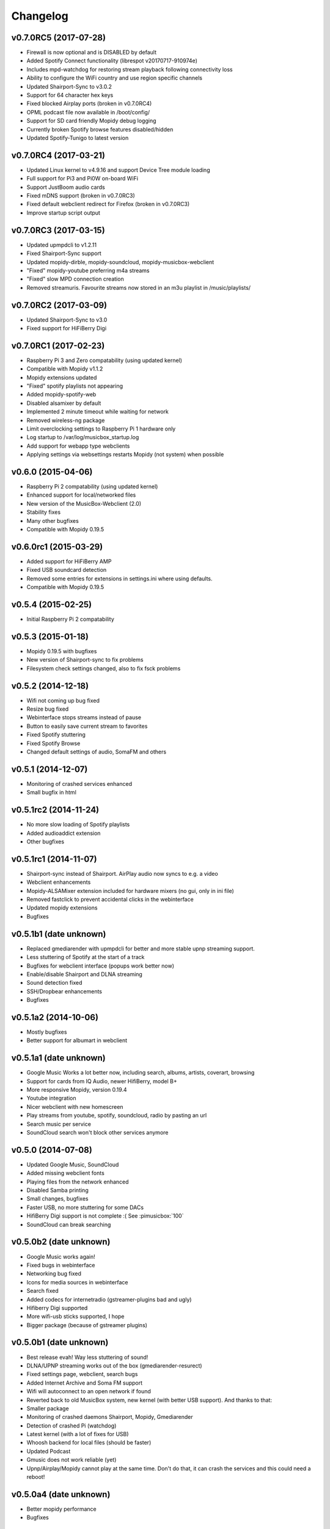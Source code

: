 *********
Changelog
*********

v0.7.0RC5 (2017-07-28)
===================
- Firewall is now optional and is DISABLED by default
- Added Spotify Connect functionality (librespot v20170717-910974e)
- Includes mpd-watchdog for restoring stream playback following connectivity loss
- Ability to configure the WiFi country and use region specific channels
- Updated Shairport-Sync to v3.0.2
- Support for 64 character hex keys
- Fixed blocked Airplay ports (broken in v0.7.0RC4)
- OPML podcast file now available in /boot/config/
- Support for SD card friendly Mopidy debug logging
- Currently broken Spotify browse features disabled/hidden
- Updated Spotify-Tunigo to latest version

v0.7.0RC4 (2017-03-21)
======================

- Updated Linux kernel to v4.9.16 and support Device Tree module loading
- Full support for Pi3 and Pi0W on-board WiFi
- Support JustBoom audio cards
- Fixed mDNS support (broken in v0.7.0RC3)
- Fixed default webclient redirect for Firefox (broken in v0.7.0RC3)
- Improve startup script output

v0.7.0RC3 (2017-03-15)
======================

- Updated upmpdcli to v1.2.11
- Fixed Shairport-Sync support
- Updated mopidy-dirble, mopidy-soundcloud, mopidy-musicbox-webclient
- "Fixed" mopidy-youtube preferring m4a streams
- "Fixed" slow MPD connection creation
- Removed streamuris. Favourite streams now stored in an m3u playlist in /music/playlists/

v0.7.0RC2 (2017-03-09)
======================

- Updated Shairport-Sync to v3.0
- Fixed support for HiFiBerry Digi

v0.7.0RC1 (2017-02-23)
======================

- Raspberry Pi 3 and Zero compatability (using updated kernel)
- Compatible with Mopidy v1.1.2
- Mopidy extensions updated
- "Fixed" spotify playlists not appearing
- Added mopidy-spotify-web
- Disabled alsamixer by default
- Implemented 2 minute timeout while waiting for network
- Removed wireless-ng package
- Limit overclocking settings to Raspberry Pi 1 hardware only
- Log startup to /var/log/musicbox_startup.log
- Add support for webapp type webclients
- Applying settings via websettings restarts Mopidy (not system) when possible

v0.6.0 (2015-04-06)
===================

- Raspberry Pi 2 compatability (using updated kernel)
- Enhanced support for local/networked files
- New version of the MusicBox-Webclient (2.0)
- Stability fixes
- Many other bugfixes
- Compatible with Mopidy 0.19.5

v0.6.0rc1 (2015-03-29)
======================

- Added support for HiFiBerry AMP
- Fixed USB soundcard detection
- Removed some entries for extensions in settings.ini where using defaults.
- Compatible with Mopidy 0.19.5

v0.5.4 (2015-02-25)
===================

- Initial Raspberry Pi 2 compatability

v0.5.3 (2015-01-18)
===================

- Mopidy 0.19.5 with bugfixes
- New version of Shairport-sync to fix problems
- Filesystem check settings changed, also to fix fsck problems

v0.5.2 (2014-12-18)
===================

- Wifi not coming up bug fixed
- Resize bug fixed
- Webinterface stops streams instead of pause
- Button to easily save current stream to favorites
- Fixed Spotify stuttering
- Fixed Spotify Browse
- Changed default settings of audio, SomaFM and others

v0.5.1 (2014-12-07)
===================

- Monitoring of crashed services enhanced
- Small bugfix in html

v0.5.1rc2 (2014-11-24)
======================

- No more slow loading of Spotify playlists
- Added audioaddict extension
- Other bugfixes

v0.5.1rc1 (2014-11-07)
======================

- Shairport-sync instead of Shairport. AirPlay audio now syncs to e.g. a video
- Webclient enhancements
- Mopidy-ALSAMixer extension included for hardware mixers (no gui, only in ini
  file)
- Removed fastclick to prevent accidental clicks in the webinterface
- Updated mopidy extensions
- Bugfixes

v0.5.1b1 (date unknown)
=======================

- Replaced gmediarender with upmpdcli for better and more stable upnp streaming support.
- Less stuttering of Spotify at the start of a track
- Bugfixes for webclient interface (popups work better now)
- Enable/disable Shairport and DLNA streaming
- Sound detection fixed
- SSH/Dropbear enhancements
- Bugfixes

v0.5.1a2 (2014-10-06)
=====================

- Mostly bugfixes
- Better support for albumart in webclient

v0.5.1a1 (date unknown)
=======================

- Google Music Works a lot better now, including search, albums, artists,
  coverart, browsing
- Support for cards from IQ Audio, newer HifiBerry, model B+
- More responsive Mopidy, version 0.19.4
- Youtube integration
- Nicer webclient with new homescreen
- Play streams from youtube, spotify, soundcloud, radio by pasting an url
- Search music per service
- SoundCloud search won't block other services anymore

v0.5.0 (2014-07-08)
===================

- Updated Google Music, SoundCloud
- Added missing webclient fonts
- Playing files from the network enhanced
- Disabled Samba printing
- Small changes, bugfixes
- Faster USB, no more stuttering for some DACs
- HifiBerry Digi support is not complete :( See :pimusicbox:`100`
- SoundCloud can break searching

v0.5.0b2 (date unknown)
=======================

- Google Music works again!
- Fixed bugs in webinterface
- Networking bug fixed
- Icons for media sources in webinterface
- Search fixed
- Added codecs for internetradio (gstreamer-plugins bad and ugly)
- Hifiberry Digi supported
- More wifi-usb sticks supported, I hope
- Bigger package (because of gstreamer plugins)

v0.5.0b1 (date unknown)
=======================

- Best release evah! Way less stuttering of sound!
- DLNA/UPNP streaming works out of the box (gmediarender-resurect)
- Fixed settings page, webclient, search bugs
- Added Internet Archive and Soma FM support
- Wifi will autoconnect to an open network if found
- Reverted back to old MusicBox system, new kernel (with better USB support).
  And thanks to that:
- Smaller package
- Monitoring of crashed daemons Shairport, Mopidy, Gmediarender
- Detection of crashed Pi (watchdog)
- Latest kernel (with a lot of fixes for USB)
- Whoosh backend for local files (should be faster)
- Updated Podcast
- Gmusic does not work reliable (yet)
- Upnp/Airplay/Mopidy cannot play at the same time. Don't do that, it can crash
  the services and this could need a reboot!

v0.5.0a4 (date unknown)
=======================

- Better mopidy performance
- Bugfixes

v0.5.0a3 (date unknown)
=======================

- New Settings page for easily selecting most settings of MusicBox!!
- Based on kernel from Volumio. Works nicely!
- Mopidy is more reliable now (thanks to new kernel?)
- Webclient updated to (way) better support browsing
- Podcast working, including browsing podcasts from iTunes, gpodder
- UPNP/DLNA Streaming using gmediarender-resurrect
- Seperate webserver (lighttp) on startup
- Jukebox functionality included with aternative webclient JukePi. Great for
  the office!
- Also included alternative webclient Moped
- Larger image. Only fits on a 2G SD for now :(
- Google Music All Access working again
- TuneIn, Dirble, Podcasts enabled by default
- Firewall disabled for now
- Mopidy extensions Radio-de/somafm/internetarchive not working (yet)
- Upnp/Airplay/Mopidy cannot play at the same time. Don't do that, it can crash
  the services and you need to reboot!

v0.5.0a2 (2014-03-07)
=====================

- Fix for networking problems (I hope!)
- Automatically play a stream at startup
- Webclient: Easier to add radiostations from Dirble/TuneIn browsing to the
  favorites in the radio section
- Webclient fixes
- Bugfixes (like samba/cifs mount, wifi, settings.ini)
- Disbled login for musicbox user. No need anymore
- Soma FM works
- Fixed partition size
- motd ascii art
- Resize bug fixed
- Check added for fat partition

v0.5.0a1 (2014-03-01)
=====================

- Mopidy 0.18.x, with lots of enhancements
- Browsing support for local media files, Spotify, Dirble, etc
- Dirble, Subsonic, Internet Archive Sound, TuneIn Radio support
- First steps to support Podcasts, SomaFM, Rad.io/Radio.de/Radio.fr (does not
  work (fully) yet)
- Better webradio (Mopidy can read m3u and asx files now!)
- Quick hack to easily edit default radio stations in webinterface (use
  radiostations.js)
- Better USB Sound, better i2s
- Settings.ini and mopidy.conf merged to one file, so you can configure Mopidy
  specific settings yourself easily
- Mopidy runs as a service
- More reliable networking
- Logging on startup (not totally there yet)
- Newer kernel
- Bugfixes

v0.4.3 (2014-01-08)
===================

- USB disks mounted at boot and scanned for music
- Better recognition of USB Dacs (Simon)
- Better scrolling on iOS
- Start SSH before filescan
- Slightly smaller image file (did not fit on all cards)

v0.4.2.1 (2013-12-31)
=====================

- Fix for bug in setting default volume
- Fix for bug in setting spotify bitrate

v0.4.2 (2013-12-30)
===================

- Best sounding Pi MusicBox ever! No hiccups, no unwanted noises, just music!
- Shutdown/Reboot from interface
- Font-icons for shuffle/repeat in interface
- Disabled power management for wireless dongles
- Better hdmi support (hotplug, force open)
- Newer Kernel: 3.10.24+ (i2s included)
- Split startup script into multiple files for better management
- Initial i2s support by Simon de Bakker/HifiBerry
- Set default volume in config file (Simon again)
- Log file viewable via webinterface ( http://musicbox.local/log )
- Initial work to support a settings page in the webinterface (not working yet)
- No hamsters were harmed during the production

v0.4.1 (2013-12-21)
===================

- Bugfix for SoundCloud in webinterface
- Bugfix for distorted sound on some webradiostations

v0.4.0 (2013-12-15)
===================

- Bugfixes: setting passwords, webclient inputfields in Safari
- Info: Uses Mopidy 0.15, Linux 3.6.11+ (updated Moebius Linux), Shairport
  0.05, Mopidy Webclient 0.15 (JQuery Mobile 1.3 + flat client)

v0.4.0b1 (date unknown)
=======================

- Much nicer interface, thanks to Ulrich Lichtenegger
- Small bugfixes

v0.4.0a2 (date unknown)
=======================

- A lot of smaller and bigger bugfixes
- Support for Google Music All Access

v0.4.0a1 (date unknown)
=======================

- Use multiple Pi's on the same network (Multiroom Audio)
- Webradio support
- SoundCloud support (beta!)
- Google Music support (alpha!)
- Windows workgroup name configuration

- Completely refreshed system

  - Big updates to web interface (faster, cleaner, more stable, more options)
  - Big updates to Mopidy music server
  - Optimizations to have less services running, less logging, less writes to
    SD-Card, no unwanted noises

- Security

  - Better security trough a simple firewall
  - Mopidy runs as a normal user now
  - SSH service disabled by default
  - Automatically change passwords of musicbox and root users

v0.3.0 (date unknown)
=====================

- All configuration is done in one ini-file
- HDMI output supported
- Autodetection of HDMI at start (next to autodetection of USB)
- Override output setting in ini-file
- LastFM scrobbling enabled
- Webinterface updated (speedier)
- Local music files supported, accessible via windows network (but not yet in
  webinterface)

v0.2.2 (date unknown)
=====================

- Windows finds the musicbox.local address by itself now (samba).

v0.2.1 (date unknown)
=====================

Removed ugly sounds on analog port when changing tracks (pulseaudio). An
USB-soundcard is still recommended.

v0.2.0 (date unknown)
=====================

- Based on Raspbian for better performance
- Nicer Webinterface
- Turbo

v0.1.4 (date unknown)
=====================

- Enabled Medium Turbo mode to speedup everything, usb sound works
  automagically, bugs fixed.
- Login screen isn't cleared anymore.
- Set sound volume on boot.
- Reset network config, clear logs, etc.
- Script to create image.

v0.1.3 (date unknown)
=====================

- New kernel, added raspberry packages.

v0.1.1 (date unknown)
=====================

- Updates, fixed some small bugs, updated webclient

v0.1.0 (date unknown)
=====================

- Initial release
